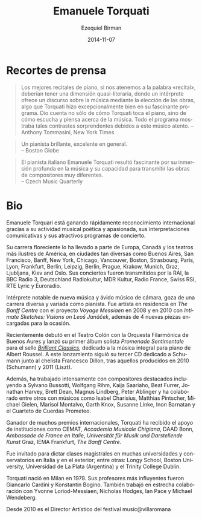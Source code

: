 #+TITLE:     Emanuele Torquati
#+AUTHOR:    Ezequiel Birman
#+EMAIL:     stormwatch@espiga4.com.ar
#+DATE:      2014-11-07
#+DESCRIPTION: Breve biografía
#+KEYWORDS: música, piano
#+LANGUAGE:  es
#+OPTIONS:   H:3 num:nil toc:nil \n:nil @:t ::t |:t ^:t -:t f:t *:t <:t
#+OPTIONS:   TeX:t LaTeX:t skip:nil d:nil todo:t pri:nil tags:not-in-toc
#+OPTIONS:   email:t timestamp:t creator:t
#+INFOJS_OPT: view:nil toc:nil ltoc:t mouse:underline buttons:0 path:http://orgmode.org/org-info.js
#+EXPORT_SELECT_TAGS: export
#+EXPORT_EXCLUDE_TAGS: noexport
#+LINK_UP:   
#+LINK_HOME: 
#+XSLT:
 
# “The best piano recitals, in keeping with the word “recital,” should
# have a quasi‐literary dimension, where a performer offers a
# discourse on music by the choice of works, something Mr. Torquati
# did exceptionally well in his fascinating program. It conveyed not
# just how Mr. Torquati plays the piano, but how he hears and thinks
# about music. The entire program was filled with such striking
# contrasts by this thoughtful musician.”  Anthony Tommasini, New York
# Times
* Recortes de prensa

#+BEGIN_QUOTE
Los mejores recitales de piano, si nos atenemos a la palabra
«recital», deberían tener una dimensión quasi-literaria, donde un
intérprete ofrece un discurso sobre la música mediante la elección de
las obras, algo que Torquati hizo excepcionalmente bien en su
fascinante programa. Dio cuenta no sólo de cómo Torquati toca el
piano, sino de cómo escucha y piensa acerca de la música. Todo el
programa mostraba tales contrastes sorprendentes debidos a este músico
atento. -- Anthony Tommasini, New York Times
#+END_QUOTE

# “A vibrant pianist, excellent overall”
# Boston Globe

#+BEGIN_QUOTE
Un pianista brillante, excelente en general.\\
    -- Boston Globe
#+END_QUOTE

# “Italian pianist Emanuele Torquati was fascinating for his deep
# submersion in the music and capacity to convey the works of very
# different composers” Czech Music Quarterly

#+BEGIN_QUOTE
El pianista italiano Emanuele Torquati resultó fascinante por su
inmersión profunda en la música y su capacidad para transmitir las
obras de compositores muy diferentes.\\
    -- Czech Music Quarterly
#+END_QUOTE

* Bio
# Emanuele Torquati is rapidly gaining international recognition for
# his poetic and passionate music making, communicative performances
# and engaging programming.

Emanuele Torquari está ganando rápidamente reconocimiento
internacional gracias a su actividad musical poética y apasionada, sus
interpretaciones comunicativas y sus atractivos programas de
concierto.

# His flourishing career has taken him to some of Europe, Canada and
# America’s most illustrious venues, in such diverse cities as Buenos
# Aires, San Francisco, Banff, New York, Chicago, Vancouver, Boston,
# Strasbourg, Paris, Lyon, Frankfurt, Berlin, Leipzig, Berlin, Prague,
# Krakow, Munich, Graz, Ljubljana, Kiev and Oslo. His concerts have
# been broadcasted by RAI, BBC Radio3, Deutschland Radiokultur, MDR
# Kultur, Radio France, Swiss RSI, RTE Lyric and Euroradio.

Su carrera floreciente lo ha llevado a parte de Europa, Canadá y los
teatros más ilustres de América, en ciudades tan diversas como Buenos
Aires, San Francisco, Banff, New York, Chicago, Vancouver, Boston,
Strasbourg, Paris, Lyon, Frankfurt, Berlin, Leipzig, Berlin, Prague,
Krakow, Munich, Graz, Ljubljana, Kiev and Oslo. Sus conciertos fueron
transmitidos por la RAI, la BBC Radio 3, Deutschland Radiokultur, MDR
Kultur, Radio France, Swiss RSI, RTE Lyric y Euroradio.

# A notable performer of new music and an avid chamber musician, he
# enjoys a diverse and varied career as a pianist. He was artist in
# residence at The Banff Centre with the project “Voyage Messiaen” in
# 2008 and in 2010 with “Intimate Sketches: Visions on Leoš Janáček”,
# enriched by 4 new pieces commissioned for the occasion.

Intérprete notable de nueva música y ávido músico de cámara, goza de
una carrera diversa y variada como pianista. Fue artista en residencia
en /The Banff Centre/ con el proyecto /Voyage Messiaen/ en 2008 y en
2010 con /Intimate Sketches: Visions on Leoš Janáček/, además de 4
nuevas piezas encargadas para la ocasión.

# Recently he made his debut at Teatro Colòn with Orquesta Filarmonica
# de Buenos Aires and he released his first Solo Album, “Promenade
# sentimentale” for Brilliantclassics, devoted to the Complete Piano
# music of Albert Roussel. This release has been followed by his third
# Schumann CD with cellist Francesco Dillon, after those published in
# 2010 (Schumann) and 2011 (Liszt).

Recientemente debutó en el Teatro Colón con la Orquesta Filarmónica de
Buenos Aures y lanzó su primer álbum solista /Promenade Sentimentale/
para el sello /[[http://www.brilliantclassics.com/][Brilliant Classics]]/, dedicado a la música integral para
piano de Albert Roussel. A este lanzamiento siguió su tercer CD
dedicado a Schumann junto al chelista Francesco Dillon, tras aquellos
producidos en 2010 (Schumann) y 2011 (Liszt).

# Moreover, he has worked intensively with leading composers including
# Sylvano Bussotti, Wolfgang Rihm, Kaija Saariaho, Beat Furrer,
# Jonathan Harvey, Brett Dean, Magnus Lindberg, Peter Ablinger and he
# has collaborated among others with musicians such as Isabel
# Charisius, Matthias Pintscher, Michael Gielen, Marisol Montalvo,
# Garth Knox, Susanne Linke, Inon Barnatan and Prometeo String
# Quartet.

Además, ha trabajado intensamente con compositores destacados
incluyendo a Sylvano Bussotti, Wolfgang Rihm, Kaija Saariaho, Beat
Furrer, Jonathan Harvey, Brett Dean, Magnus Lindberg, Peter Ablinger y
ha colaborado entre otros con músicos como Isabel Charisius, Matthias
Pintscher, Michael Gielen, Marisol Montalvo, Garth Knox, Susanne
Linke, Inon Barnatan y el Cuarteto de Cuerdas Prometeo.

# The recipient of several international awards, Torquati has been
# supported by Institutions such as CEMAT, Accademia Musicale
# Chigiana, DAAD Bonn, Ambassade de France en Italie,Universität für
# Musik und Darstellende Kunst Graz, IEMA Frankfurt, The Banff Centre.

Ganador de muchos premios internacionales, Torquati ha recibido el
apoyo de instituciones como CEMAT, /Accademia Musicale Chigiana/, DAAD
Bonn, /Ambassade de France en Italie/, /Universität für Musik und
Darstellende Kunst/ Graz, IEMA Frankfurt, /The Banff Centre/.

# He has been invited to give Masterclasses within several
# Universities and Conservatories in Italy and abroad, a.o. for Longy
# School, Boston University, University of La Plata (Argentina),
# Trinity College Dublin.

Fue invitado para dictar clases magistrales en muchas universidades y
conservatorios en Italia y en el exterior; entre otras: Longy School,
Boston University, Universidad de La Plata (Argentina) y el Trinity
College Dublin.

# Torquati was born in Milan in 1978.  His most influential teachers
# were Giancarlo Cardini and Konstantin Bogino. He also worked closely
# with Yvonne Loriod-Messiaen, Nicholas Hodges, Ian Pace, Michael
# Wendeberg. He went on to specialize in Chamber Music first with
# Franco Rossi, then he achieved a Master Degree at the International
# Chamber Music Academy of the Trio di Trieste.

Torquati nació en Milan en 1978. Sus profesores más influyentes fueron
Giancarlo Cardini y Konstantin Bogino. También trabajó en estrecha
colaboración con Yvonne Loriod-Messiaen, Nicholas Hodges, Ian Pace y
Michael Wendeberg.

# Since 2010, he’s the artistic director of music@villaromana for
# German institution Villa Romana.

Desde 2010 es el Director Artístico del festival music@villaromana
